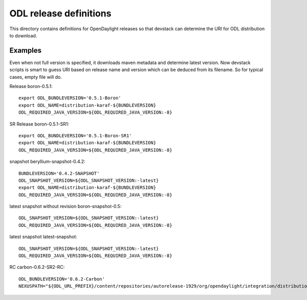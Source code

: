 =======================
ODL release definitions
=======================

This directory contains definitions for OpenDaylight releases so that
devstack can determine the URI for ODL distribution to download.


Examples
========
Even when not full version is specified, it downloads maven metadata
and determine latest version. Now devstack scripts is smart to guess
URI based on release name and version which can be deduced from its
filename. So for typical cases, empty file will do.


Release boron-0.5.1::

  export ODL_BUNDLEVERSION='0.5.1-Boron'
  export ODL_NAME=distribution-karaf-${BUNDLEVERSION}
  ODL_REQUIRED_JAVA_VERSION=${ODL_REQUIRED_JAVA_VERSION:-8}


SR Release boron-0.5.1-SR1::

  export ODL_BUNDLEVERSION='0.5.1-Boron-SR1'
  export ODL_NAME=distribution-karaf-${BUNDLEVERSION}
  ODL_REQUIRED_JAVA_VERSION=${ODL_REQUIRED_JAVA_VERSION:-8}


snapshot beryllium-snapshot-0.4.2::

  BUNDLEVERSION='0.4.2-SNAPSHOT'
  ODL_SNAPSHOT_VERSION=${ODL_SNAPSHOT_VERSION:-latest}
  export ODL_NAME=distribution-karaf-${BUNDLEVERSION}
  ODL_REQUIRED_JAVA_VERSION=${ODL_REQUIRED_JAVA_VERSION:-8}


latest snapshot without revision boron-snapshot-0.5::

  ODL_SNAPSHOT_VERSION=${ODL_SNAPSHOT_VERSION:-latest}
  ODL_REQUIRED_JAVA_VERSION=${ODL_REQUIRED_JAVA_VERSION:-8}


latest snapshot latest-snapshot::

  ODL_SNAPSHOT_VERSION=${ODL_SNAPSHOT_VERSION:-latest}
  ODL_REQUIRED_JAVA_VERSION=${ODL_REQUIRED_JAVA_VERSION:-8}


RC carbon-0.6.2-SR2-RC::

  ODL_BUNDLEVERSION='0.6.2-Carbon'
  NEXUSPATH="${ODL_URL_PREFIX}/content/repositories/autorelease-1929/org/opendaylight/integration/distribution-karaf/"
